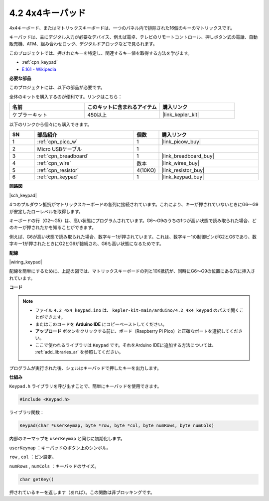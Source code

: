 .. _ar_keypad:

4.2 4x4キーパッド
========================

4x4キーボード、またはマトリックスキーボードは、一つのパネル内で排除された16個のキーのマトリックスです。

キーパッドは、主にデジタル入力が必要なデバイス、例えば電卓、テレビのリモートコントロール、押しボタン式の電話、自動販売機、ATM、組み合わせロック、デジタルドアロックなどで見られます。

このプロジェクトでは、押されたキーを特定し、関連するキー値を取得する方法を学びます。

* :ref:`cpn_keypad`
* `E.161 - Wikipedia <https://en.wikipedia.org/wiki/E.161>`_

**必要な部品**

このプロジェクトには、以下の部品が必要です。

全体のキットを購入するのが便利です。リンクはこちら：

.. list-table::
    :widths: 20 20 20
    :header-rows: 1

    *   - 名前
        - このキットに含まれるアイテム
        - 購入リンク
    *   - ケプラーキット
        - 450以上
        - |link_kepler_kit|

以下のリンクから個々にも購入できます。

.. list-table::
    :widths: 5 20 5 20
    :header-rows: 1

    *   - SN
        - 部品紹介
        - 個数
        - 購入リンク

    *   - 1
        - :ref:`cpn_pico_w`
        - 1
        - |link_picow_buy|
    *   - 2
        - Micro USBケーブル
        - 1
        - 
    *   - 3
        - :ref:`cpn_breadboard`
        - 1
        - |link_breadboard_buy|
    *   - 4
        - :ref:`cpn_wire`
        - 数本
        - |link_wires_buy|
    *   - 5
        - :ref:`cpn_resistor`
        - 4(10KΩ)
        - |link_resistor_buy|
    *   - 6
        - :ref:`cpn_keypad`
        - 1
        - |link_keypad_buy|

**回路図**

|sch_keypad|

4つのプルダウン抵抗がマトリックスキーボードの各列に接続されています。これにより、キーが押されていないときにG6〜G9が安定したローレベルを取得します。

キーボードの行（G2〜G5）は、高い状態にプログラムされています。G6〜G9のうちの1つが高い状態で読み取られた場合、どのキーが押されたかを知ることができます。

例えば、G6が高い状態で読み取られた場合、数字キー1が押されています。これは、数字キー1の制御ピンがG2とG6であり、数字キー1が押されたときにG2とG6が接続され、G6も高い状態になるためです。

**配線**

|wiring_keypad|

配線を簡単にするために、上記の図では、マトリックスキーボードの列と10K抵抗が、同時にG6〜G9の位置にある穴に挿入されています。

**コード**

.. note::

    * ファイル ``4.2_4x4_keypad.ino`` は、 ``kepler-kit-main/arduino/4.2_4x4_keypad`` のパスで開くことができます。
    * またはこのコードを **Arduino IDE** にコピーペーストしてください。
    * **アップロード** ボタンをクリックする前に、ボード（Raspberry Pi Pico）と正確なポートを選択してください。
    * ここで使われるライブラリは ``Keypad`` です。それをArduino IDEに追加する方法については、 :ref:`add_libraries_ar` を参照してください。

.. raw:: html
    
    <iframe src=https://create.arduino.cc/editor/sunfounder01/6c776dfc-cb74-49d7-8906-f1382e0e7b7b/preview?embed style="height:510px;width:100%;margin:10px 0" frameborder=0></iframe>

プログラムが実行された後、シェルはキーパッドで押したキーを出力します。

**仕組み**

``Keypad.h`` ライブラリを呼び出すことで、簡単にキーパッドを使用できます。

.. code-block:: arduino

    #include <Keypad.h>

ライブラリ関数：

.. code-block:: arduino

    Keypad(char *userKeymap, byte *row, byte *col, byte numRows, byte numCols)

内部のキーマップを ``userKeymap`` と同じに初期化します。

``userKeymap`` ：キーパッドのボタン上のシンボル。

``row`` , ``col`` ：ピン設定。

``numRows`` , ``numCols`` ：キーパッドのサイズ。

.. code-block:: arduino

    char getKey()

押されているキーを返します（あれば）。この関数は非ブロッキングです。
